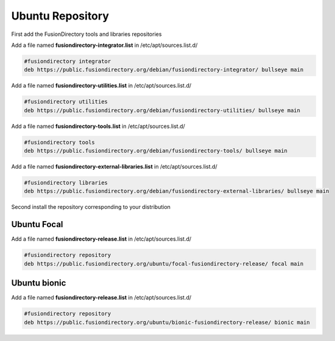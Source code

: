 .. _fd-ubuntu-repository-label:

Ubuntu Repository
'''''''''''''''''

First add the FusionDirectory tools and libraries repositories


Add a file named **fusiondirectory-integrator.list** in /etc/apt/sources.list.d/

.. code-block:: shell

   #fusiondirectory integrator
   deb https://public.fusiondirectory.org/debian/fusiondirectory-integrator/ bullseye main

Add a file named **fusiondirectory-utilities.list** in /etc/apt/sources.list.d/

.. code-block:: shell

   #fusiondirectory utilities
   deb https://public.fusiondirectory.org/debian/fusiondirectory-utilities/ bullseye main

Add a file named **fusiondirectory-tools.list** in /etc/apt/sources.list.d/

.. code-block:: shell

   #fusiondirectory tools
   deb https://public.fusiondirectory.org/debian/fusiondirectory-tools/ bullseye main

Add a file named **fusiondirectory-external-libraries.list** in /etc/apt/sources.list.d/

.. code-block:: shell

   #fusiondirectory libraries
   deb https://public.fusiondirectory.org/debian/fusiondirectory-external-libraries/ bullseye main


Second install the repository corresponding to your distribution 

Ubuntu Focal
^^^^^^^^^^^^

Add a file named **fusiondirectory-release.list** in /etc/apt/sources.list.d/

.. code-block:: shell

   #fusiondirectory repository
   deb https://public.fusiondirectory.org/ubuntu/focal-fusiondirectory-release/ focal main

Ubuntu bionic      
^^^^^^^^^^^^^ 

Add a file named **fusiondirectory-release.list** in /etc/apt/sources.list.d/

.. code-block:: shell

   #fusiondirectory repository
   deb https://public.fusiondirectory.org/ubuntu/bionic-fusiondirectory-release/ bionic main



